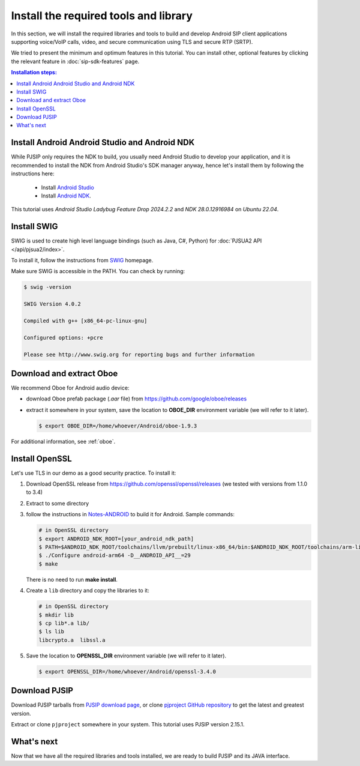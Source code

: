 Install the required tools and library
=======================================

In this section, we will install the required libraries and tools to build and develop Android SIP
client applications supporting voice/VoIP calls, video, and secure communication using TLS and
secure RTP (SRTP).

We tried to present the minimum and optimum features in this tutorial. You can install other,
optional features by clicking the relevant feature in :doc:`sip-sdk-features` page.


.. contents:: Installation steps:
   :depth: 2
   :local:



Install Android Android Studio and Android NDK
------------------------------------------------------

While PJSIP only requires the NDK to build, you usually need Android Studio to develop your
application, and it is recommended to install the NDK from Android Studio's SDK manager anyway,
hence let's install them by following the instructions here:

  - Install `Android Studio <https://developer.android.com/studio>`__
  - Install `Android NDK <https://developer.android.com/ndk>`__.

This tutorial uses *Android Studio Ladybug Feature Drop 2024.2.2* and *NDK 28.0.12916984*
on *Ubuntu 22.04*.


Install SWIG
-------------------------------------------

SWIG is used to create high level language bindings (such as Java, C#, Python) for
:doc:`PJSUA2 API </api/pjsua2/index>`.

To install it, follow the instructions from `SWIG <http://www.swig.org/download.html>`__ homepage.

Make sure SWIG is accessible in the PATH. You can check by running:

.. code-block:: shell

  $ swig -version

  SWIG Version 4.0.2

  Compiled with g++ [x86_64-pc-linux-gnu]

  Configured options: +pcre

  Please see http://www.swig.org for reporting bugs and further information



Download and extract Oboe
-------------------------------------------

We recommend Oboe for Android audio device:

- download Oboe prefab package (`.aar` file) from https://github.com/google/oboe/releases
- extract it somewhere in your system, save the location to **OBOE_DIR** environment variable
  (we will refer to it later).

  .. code-block:: shell

    $ export OBOE_DIR=/home/whoever/Android/oboe-1.9.3

For additional information, see :ref:`oboe`.


.. _android_openssl:

Install OpenSSL
-------------------------------------------

Let's use TLS in our demo as a good security practice. To install it:

1. Download OpenSSL release from https://github.com/openssl/openssl/releases (we tested with
   versions from 1.1.0 to 3.4)
2. Extract to some directory
3. follow the instructions in `Notes-ANDROID <https://github.com/openssl/openssl/blob/master/NOTES-ANDROID.md>`__
   to build it for Android. Sample commands:

   .. code-block:: shell

    # in OpenSSL directory
    $ export ANDROID_NDK_ROOT=[your_android_ndk_path]
    $ PATH=$ANDROID_NDK_ROOT/toolchains/llvm/prebuilt/linux-x86_64/bin:$ANDROID_NDK_ROOT/toolchains/arm-linux-androideabi-4.9/prebuilt/linux-x86_64/bin:$PATH
    $ ./Configure android-arm64 -D__ANDROID_API__=29
    $ make

   There is no need to run **make install**.

4. Create a ``lib`` directory and copy the libraries to it:

   .. code-block:: shell

    # in OpenSSL directory
    $ mkdir lib
    $ cp lib*.a lib/
    $ ls lib
    libcrypto.a  libssl.a

5. Save the location to **OPENSSL_DIR** environment variable (we will refer to it later).

   .. code-block:: shell

    $ export OPENSSL_DIR=/home/whoever/Android/openssl-3.4.0



Download PJSIP
-------------------------------------------

Download PJSIP tarballs from `PJSIP download page <https://pjsip.org/download.htm>`__, or clone 
`pjproject GitHub repository <https://github.com/pjsip/pjproject>`__ to get the latest
and greatest version.

Extract or clone ``pjproject`` somewhere in your system. This tutorial uses PJSIP version 2.15.1.


What's next
-------------------------------------------
Now that we have all the required libraries and tools installed, we are ready to build PJSIP and
its JAVA interface.
